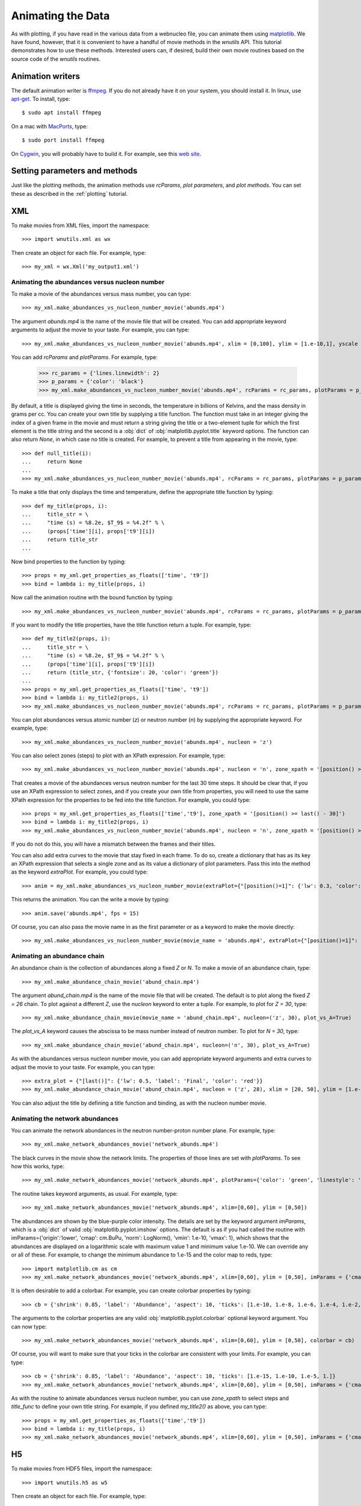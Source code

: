 Animating the Data
==================

As with plotting,
if you have read in the various data from a webnucleo file, you can
animate them using `matplotlib <https://matplotlib.org>`_.
We have found, however, that it is convenient to have a handful of movie
methods in the `wnutils` API.  This tutorial demonstrates how to use these
methods.  Interested users can, if desired, build their own movie routines
based on the source code of the `wnutils` routines.

Animation writers
-----------------

The default animation writer is `ffmpeg <https://ffmpeg.org>`_.  If you
do not already have it on your system, you should install it.  In linux,
use `apt-get <https://en.wikipedia.org/wiki/APT_(Debian)>`_.  To install,
type::

    $ sudo apt install ffmpeg

On a mac with `MacPorts <https://www.macports.org>`_, type::

    $ sudo port install ffmpeg

On `Cygwin <http://cygwin.org>`_, you will probably have to build it.
For example, see this
`web site <http://www.mediaentertainmentinfo.com/2014/01/1-technical-series-how-to-compile-ffmpeg-under-cygwin.html/>`_.

Setting parameters and methods
------------------------------

Just like the plotting methods,
the animation methods use `rcParams`, `plot parameters`, and `plot methods`.
You can set these as described in the :ref:`plotting` tutorial.

XML
---

To make movies from XML files, import the namespace::

    >>> import wnutils.xml as wx

Then create an object for each file.  For example, type::

    >>> my_xml = wx.Xml('my_output1.xml')

Animating the abundances versus nucleon number
..............................................

To make a movie of the abundances versus mass number, you can type::

    >>> my_xml.make_abundances_vs_nucleon_number_movie('abunds.mp4')

The argument `abunds.mp4` is the name of the movie file that will be
created.  You can add appropriate keyword arguments to adjust the movie
to your taste.  For example, you can type::

    >>> my_xml.make_abundances_vs_nucleon_number_movie('abunds.mp4', xlim = [0,100], ylim = [1.e-10,1], yscale = 'log', xlabel = 'A, Mass Number', ylabel = 'Abundance')

You can add `rcParams` and `plotParams`.  For example, type:

    >>> rc_params = {'lines.linewidth': 2}
    >>> p_params = {'color': 'black'}
    >>> my_xml.make_abundances_vs_nucleon_number_movie('abunds.mp4', rcParams = rc_params, plotParams = p_params, xlim = [0,100], ylim = [1.e-10,1], yscale = 'log', xlabel = 'A, Mass Number', ylabel = 'Abundance')

By default, a title is displayed giving the time in seconds, the temperature
in billions of Kelvins, and the mass density in grams per cc.  You can create
your own title by supplying a title function.  The function must take in
an integer giving the index of a given frame in the movie and must return
a string giving the title or a two-element tuple for which the first element
is the title string and the second is a :obj:`dict` of
:obj:`matplotlib.pyplot.title` keyword options.  The function can also return
`None`, in which case no title is created.  For example, to prevent a title
from appearing in the movie, type::

    >>> def null_title(i):
    ...     return None
    ...
    >>> my_xml.make_abundances_vs_nucleon_number_movie('abunds.mp4', rcParams = rc_params, plotParams = p_params, title_func=null_title, xlim = [0,100], ylim = [1.e-10,1], yscale = 'log', xlabel = 'A, Mass Number', ylabel = 'Abundance')

To make a title that only displays the time and temperature, define the
appropriate title function by typing::

    >>> def my_title(props, i):
    ...     title_str = \
    ...     "time (s) = %8.2e, $T_9$ = %4.2f" % \
    ...     (props['time'][i], props['t9'][i])
    ...     return title_str
    ...

Now bind properties to the function by typing::

    >>> props = my_xml.get_properties_as_floats(['time', 't9'])
    >>> bind = lambda i: my_title(props, i)

Now call the animation routine with the bound function by typing::

    >>> my_xml.make_abundances_vs_nucleon_number_movie('abunds.mp4', rcParams = rc_params, plotParams = p_params, title_func=bind, xlim = [0,100], ylim = [1.e-10,1], yscale = 'log', xlabel = 'A, Mass Number', ylabel = 'Abundance')

If you want to modify the title properties, have the title function return
a tuple.  For example, type::

    >>> def my_title2(props, i):
    ...     title_str = \
    ...     "time (s) = %8.2e, $T_9$ = %4.2f" % \
    ...     (props['time'][i], props['t9'][i])
    ...     return (title_str, {'fontsize': 20, 'color': 'green'})
    ...
    >>> props = my_xml.get_properties_as_floats(['time', 't9'])
    >>> bind = lambda i: my_title2(props, i)
    >>> my_xml.make_abundances_vs_nucleon_number_movie('abunds.mp4', rcParams = rc_params, plotParams = p_params, title_func=bind, xlim = [0,100], ylim = [1.e-10,1], yscale = 'log', xlabel = 'A, Mass Number', ylabel = 'Abundance')

You can plot abundances versus atomic number (`z`) or
neutron number (`n`) by supplying the appropriate keyword.  For example,
type::

    >>> my_xml.make_abundances_vs_nucleon_number_movie('abunds.mp4', nucleon = 'z')

You can also select zones (steps) to plot with an XPath expression.  For
example, type::

    >>> my_xml.make_abundances_vs_nucleon_number_movie('abunds.mp4', nucleon = 'n', zone_xpath = '[position() >= last() - 30]')


That creates a movie of the abundances versus neutron number for the last
30 time steps.  It should be clear that, if you use an XPath expression to
select zones, and if you create your own title from properties, you will need
to use the same XPath expression for the properties to be fed into the
title function.  For example, you could type::

    >>> props = my_xml.get_properties_as_floats(['time','t9'], zone_xpath = '[position() >= last() - 30]')
    >>> bind = lambda i: my_title2(props, i)
    >>> my_xml.make_abundances_vs_nucleon_number_movie('abunds.mp4', nucleon = 'n', zone_xpath = '[position() >= last() - 30]', title_func = bind)

If you do not do this, you will have a mismatch between the frames and their
titles.

You can also add extra curves to the movie that stay fixed in each frame.  To do so,
create a dictionary that has as its key an XPath expression that
selects a single zone and as its value a dictionary of plot parameters.  Pass this
into the method as the keyword `extraPlot`.  For example, you could type::

    >>> anim = my_xml.make_abundances_vs_nucleon_number_movie(extraPlot={"[position()=1]": {'lw': 0.3, 'color': 'blue', 'label': 'Initial'}}, yscale = 'log', ylim = [1.e-10,1], plotParams={'label': 'Current'}, legend={'loc': 'upper right'})

This returns the animation.  You can the write a movie by typing::

    >>> anim.save('abunds.mp4', fps = 15)

Of course, you can also pass the movie name in as the first parameter or as a
keyword to make the movie directly::

    >>> my_xml.make_abundances_vs_nucleon_number_movie(movie_name = 'abunds.mp4', extraPlot={"[position()=1]": {'lw': 0.3, 'color': 'blue', 'label': 'Initial'}}, yscale = 'log', ylim = [1.e-10,1], plotParams={'label': 'Current'}, legend={'loc': 'upper right'})

Animating an abundance chain
............................

An abundance chain is the collection of abundances along a fixed `Z` or `N`.
To make a movie of an abundance chain, type::

    >>> my_xml.make_abundance_chain_movie('abund_chain.mp4')

The argument `abund_chain.mp4` is the name of the movie file that will be
created.  The default is to plot along the fixed `Z = 26` chain.  To plot against
a different `Z`, use the `nucleon` keyword to enter a tuple.  For example, to plot
for `Z = 30`, type::

    >>> my_xml.make_abundance_chain_movie(movie_name = 'abund_chain.mp4', nucleon=('z', 30), plot_vs_A=True)

The `plot_vs_A` keyword causes the abscissa to be mass number instead of neutron
number.  To plot for `N = 30`, type::

    >>> my_xml.make_abundance_chain_movie('abund_chain.mp4', nucleon=('n', 30), plot_vs_A=True)

As with the abundances versus nucleon number movie,
you can add appropriate keyword arguments and extra curves to adjust the movie
to your taste.  For example, you can type::

    >>> extra_plot = {"[last()]": {'lw': 0.5, 'label': 'Final', 'color': 'red'}}
    >>> my_xml.make_abundance_chain_movie('abund_chain.mp4', nucleon = ('z', 28), xlim = [20, 50], ylim = [1.e-10,1], yscale = 'log', xlabel = 'N, Neutron Number', ylabel = 'Abundance', extraPlot = extra_plot, plotParams = {'label': 'Current'}, legend={'loc': 'upper right'})

You can also adjust the title by defining a title function and binding, as with the
nucleon number movie.

Animating the network abundances
................................

You can animate the network abundances in the neutron number-proton number
plane.  For example, type::

    >>> my_xml.make_network_abundances_movie('network_abunds.mp4')

The black curves in the movie show the network limits.  The properties of
those lines are set with `plotParams`.  To see how this works, type::

    >>> my_xml.make_network_abundances_movie('network_abunds.mp4', plotParams={'color': 'green', 'linestyle': 'dotted'})

The routine takes keyword arguments, as usual.  For example, type::

    >>> my_xml.make_network_abundances_movie('network_abunds.mp4', xlim=[0,60], ylim = [0,50])

The abundances are shown by the blue-purple color intensity.  The details
are set by the keyword argument `imParams`, which is a :obj:`dict` of
valid :obj:`matplotlib.pyplot.imshow` options.  The default is as if you
had called the routine with imParams={'origin':'lower', 'cmap': cm.BuPu,
'norm': LogNorm(), 'vmin': 1.e-10, 'vmax': 1}, which shows that the abundances
are displayed on a logarithmic scale with maximum value 1 and minimum value
1.e-10.  We can override any or all of these.  For example, to change the
minimum abundance to 1.e-15 and the color map to reds, type::

    >>> import matplotlib.cm as cm
    >>> my_xml.make_network_abundances_movie('network_abunds.mp4', xlim=[0,60], ylim = [0,50], imParams = {'cmap': cm.Reds, 'vmin': 1.e-15})

It is often desirable to add a colorbar.  For example, you can create
colorbar properties by typing::

    >>> cb = {'shrink': 0.85, 'label': 'Abundance', 'aspect': 10, 'ticks': [1.e-10, 1.e-8, 1.e-6, 1.e-4, 1.e-2, 1.]}

The arguments to the colorbar properties are any valid
:obj:`matplotlib.pyplot.colorbar` optional keyword argument.  You can now
type::

    >>> my_xml.make_network_abundances_movie('network_abunds.mp4', xlim=[0,60], ylim = [0,50], colorbar = cb)

Of course, you will want to make sure that your ticks in the colorbar are
consistent with your limits.  For example, you can type::

    >>> cb = {'shrink': 0.85, 'label': 'Abundance', 'aspect': 10, 'ticks': [1.e-15, 1.e-10, 1.e-5, 1.]}
    >>> my_xml.make_network_abundances_movie('network_abunds.mp4', xlim=[0,60], ylim = [0,50], imParams = {'cmap': cm.Reds, 'vmin': 1.e-15}, colorbar = cb)

As with the routine to animate abundances versus nucleon number, you can
use `zone_xpath` to select steps and `title_func` to define your own title
string.  For example, if you defined `my_title2()` as above, you can type::

    >>> props = my_xml.get_properties_as_floats(['time','t9'])
    >>> bind = lambda i: my_title(props, i)
    >>> my_xml.make_network_abundances_movie('network_abunds.mp4', xlim=[0,60], ylim = [0,50], imParams = {'cmap': cm.Reds, 'vmin': 1.e-15}, colorbar = cb, title_func = bind)
	
H5
--

To make movies from HDF5 files, import the namespace::

    >>> import wnutils.h5 as w5

Then create an object for each file.  For example, type::

    >>> my_h5 = w5.H5('my_output1.h5')

Animating the mass fractions in zones
.....................................

Most commonly one writes out HDF5 files for multi-zone network calculations.
The output in `my_output1.h5` and `my_output2.h5` is for one-dimensional
multi-zone network calculations in which matter burns in the individual
zones and mixes between the zones.  In such calculations, one generally
wants to see the evolution of the mass fractions
in the zones as a function of time.  To see an example of how you can do this,
type::

    >>> my_h5.make_mass_fractions_movie(['o16','ne20'], 'mass_fracs.mp4')

This creates a movie `mass_fracs.mp4` of o16 and ne20 in the zones as a
function of time.  The
x axis shows zone indices.  The y axis gives mass fractions.  The scale
of the y axis changes.  Since you probably want that fixed, call with
keyword arguments.  For example, you can type::

    >>> my_h5.make_mass_fractions_movie(['o16','ne20'], 'mass_fracs.mp4', ylim = [1.e-10,1], yscale = 'log', ylabel = 'Mass Fraction')

To keep the legend from moving, call with the `legend` keyword.  For example,
type::

    >>> my_h5.make_mass_fractions_movie(['o16','ne20'], 'mass_fracs.mp4', ylim = [1.e-10,1], yscale = 'log', ylabel = 'Mass Fraction', legend={'loc': 'lower right'})

To use your own title, define a title function as before.  For example,
to change from seconds to years, type::

    >>> def my_time_title(props, i):
    ...     title_str = "time (yr) = %8.2e" % (props['time'][i] / 3.15e7)
    ...     return title_str
    ... 

Next, bind data to the function by typing::

    >>> zone = ('0','0','0')
    >>> props = my_h5.get_zone_properties_in_groups_as_floats( zone, ['time'] )
    >>> bind = lambda i: my_time_title(props, i)

Now you can call the routine with the title function by typing::

    >>> my_h5.make_mass_fractions_movie(['o16','ne20'], 'mass_fracs.mp4', ylim = [1.e-10,1], yscale = 'log', ylabel = 'Mass Fraction', legend={'loc': 'lower right'}, title_func=bind, use_latex_names=True)

This example also labels the species with superscripts for the species
mass number.

You can also plot the zone abundances against a zone property.  Since each
zone in `my_output1.h5` has a temperature, you can plot against that by typing::

    >>> my_h5.make_mass_fractions_movie(['o16','ne20'], 'mass_fracs.mp4', property='t9', ylim = [1.e-10,1], yscale = 'log', ylabel = 'Mass Fraction', legend={'loc': 'lower right'}, title_func=bind, use_latex_names=True, xlim=[0.3,0], xlabel='$T_9$')

Notice the `xlim` to get the temperatures oriented correctly with zone index.

As with other movies, you can call the routine with `rcParams` and `plotParams`,
as desired.
